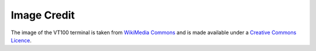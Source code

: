 ============
Image Credit
============

The image of the VT100 terminal is taken from `WikiMedia Commons <https://commons.wikimedia.org/wiki/File:DEC_VT100_terminal.jpg>`_ and is made available under a `Creative Commons Licence <https://creativecommons.org/licenses/by/2.0/>`_.
